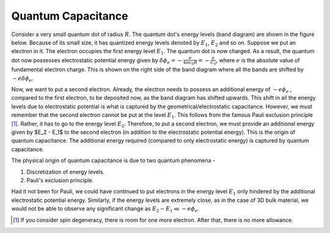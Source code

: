 Quantum Capacitance
====================

Consider a very small quantum dot of radius :math:`R`.
The quantum dot's energy levels (band diagram) are shown in the figure below.
Because of its small size, it has quantized energy levels denoted by :math:`E_1`, :math:`E_2` and so on.
Suppose we put an electron in it. 
The electron occupies the first energy level :math:`E_1`. 
The quantum dot is now charged. 
As a result, the quantum dot now possesses electrostatic potential energy given by
:math:`\delta \phi_e = -\frac{e}{4\pi\epsilon_0R} = -\frac{e}{C_0}`, where :math:`e` is the absolute value of fundamental electron charge.
This is shown on the right side of the band diagram where all the bands are shifted by :math:`-e\delta \phi_e`.

Now, we want to put a second electron. 
Already, the electron needs to possess an additional energy of :math:`-e\phi_e` 
, compared to the first electron, to be deposited now, as the band diagram has shifted upwards.
This shift in all the energy levels due to electrostatic potential is what is 
captured by the geometrical/electrostatic capacitance.
However, we must remember that the second electron cannot be put at the level :math:`E_1`.
This follows from the famous Pauli exclusion principle [#]_.
Rather, it has to go to the energy level :math:`E_2`. 
Therefore, to put a second electron, we must provide an additional energy given by $E_2 - E_1$ to the second electron
(in addition to the electrostatic potential energy).
This is the origin of quantum capacitance.
The additional energy required (compared to only electrostatic energy) is captured by quantum capacitance.

The physical origin of quantum capacitance is due to two quantum phenomena -

1. Discretization of energy levels.
2. Pauli's exclusion principle.

Had it not been for Pauli, we could have continued to put electrons in the energy level :math:`E_1` 
only hindered by the additional electrostatic potential energy.
Similarly, if the energy levels are extremely close, 
as in the case of 3D bulk material, we would not be able to observe any significant change as :math:`E_2 - E_1 \ll -e\phi_e`.

.. [#] If you consider spin degeneracy, there is room for one more electron. After that, there is no more allowance.
